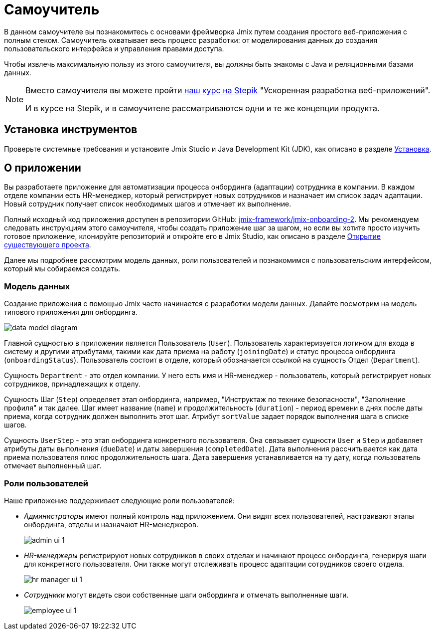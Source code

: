 = Самоучитель

В данном самоучителе вы познакомитесь с основами фреймворка Jmix путем создания простого веб-приложения с полным стеком. Самоучитель охватывает весь процесс разработки: от моделирования данных до создания пользовательского интерфейса и управления правами доступа.

Чтобы извлечь максимальную пользу из этого самоучителя, вы должны быть знакомы с Java и реляционными базами данных.

[NOTE]
====
Вместо самоучителя вы можете пройти https://stepik.org/course/190140/promo[наш курс на Stepik^] "Ускоренная разработка веб-приложений".

И в курсе на Stepik, и в самоучителе рассматриваются одни и те же концепции продукта.
====

[[install]]
== Установка инструментов

Проверьте системные требования и установите Jmix Studio и Java Development Kit (JDK), как описано в разделе xref:ROOT:setup.adoc[Установка].

[[about-app]]
== О приложении

Вы разработаете приложение для автоматизации процесса онбординга (адаптации) сотрудника в компании. В каждом отделе компании есть HR-менеджер, который регистрирует новых сотрудников и назначает им список задач адаптации. Новый сотрудник получает список необходимых шагов и отмечает их выполнение.

Полный исходный код приложения доступен в репозитории GitHub: https://github.com/jmix-framework/jmix-onboarding-2[jmix-framework/jmix-onboarding-2^]. Мы рекомендуем следовать инструкциям этого самоучителя, чтобы создать приложение шаг за шагом, но если вы хотите просто изучить готовое приложение, клонируйте репозиторий и откройте его в Jmix Studio, как описано в разделе xref:studio:project.adoc#opening-existing-project[Открытие существующего проекта].

Далее мы подробнее рассмотрим модель данных, роли пользователей и познакомимся с пользовательским интерфейсом, который мы собираемся создать.

[[data-model]]
=== Модель данных

Создание приложения с помощью Jmix часто начинается с разработки модели данных. Давайте посмотрим на модель типового приложения для онбординга.

image::common/data-model-diagram.svg[align="center"]

Главной сущностью в приложении является Пользователь (`User`). Пользователь характеризуется логином для входа в систему и другими атрибутами, такими как дата приема на работу (`joiningDate`) и статус процесса онбординга (`onboardingStatus`). Пользователь состоит в отделе, который обозначается ссылкой на сущность Отдел (`Department`).

Сущность `Department` - это отдел компании. У него есть имя и HR-менеджер - пользователь, который регистрирует новых сотрудников, принадлежащих к отделу.

Сущность Шаг (`Step`) определяет этап онбординга, например, "Инструктаж по технике безопасности", "Заполнение профиля" и так далее. Шаг имеет название (`name`) и продолжительность (`duration`) - период времени в днях после даты приема, когда сотрудник должен выполнить этот шаг. Атрибут `sortValue` задает порядок выполнения шага в списке шагов.

Сущность `UserStep` - это этап онбординга конкретного пользователя. Она связывает сущности `User` и `Step` и добавляет атрибуты даты выполнения (`dueDate`) и даты завершения (`completedDate`). Дата выполнения рассчитывается как дата приема пользователя плюс продолжительность шага. Дата завершения устанавливается на ту дату, когда пользователь отмечает выполненный шаг.

[[user-roles]]
=== Роли пользователей

Наше приложение поддерживает следующие роли пользователей:

* _Администраторы_ имеют полный контроль над приложением. Они видят всех пользователей, настраивают этапы онбординга, отделы и назначают HR-менеджеров.
+
image::app-overview/admin-ui-1.png[align="center"]

* _HR-менеджеры_ регистрируют новых сотрудников в своих отделах и начинают процесс онбординга, генерируя шаги для конкретного пользователя. Они также могут отслеживать процесс адаптации сотрудников своего отдела.
+
image::app-overview/hr-manager-ui-1.png[align="center"]

* _Сотрудники_ могут видеть свои собственные шаги онбординга и отмечать выполненные шаги.
+
image::app-overview/employee-ui-1.png[align="center"]
